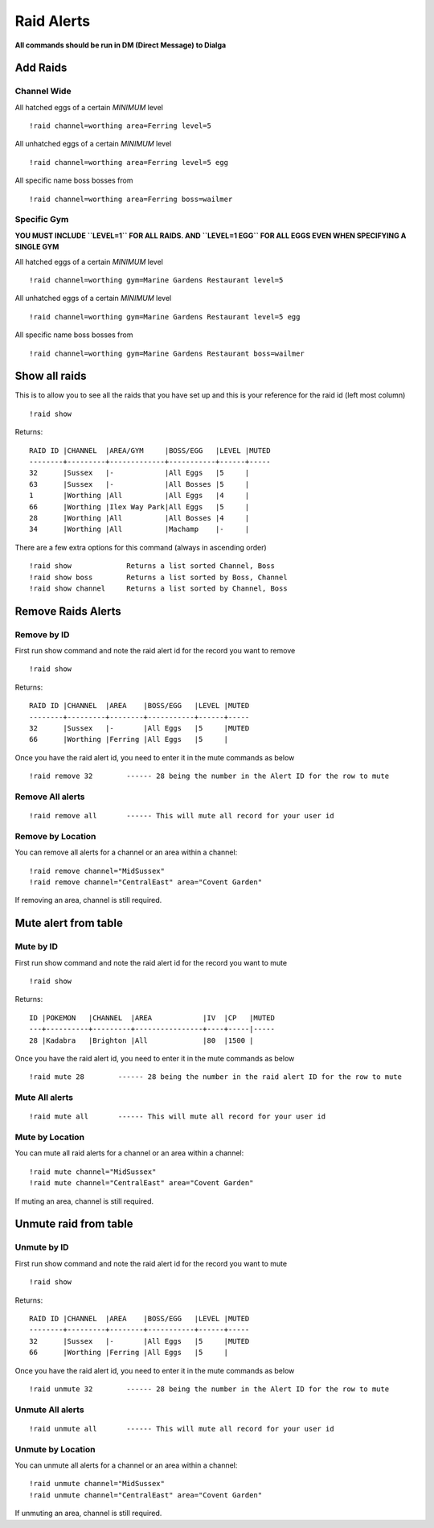 Raid Alerts
===========

**All commands should be run in DM (Direct Message) to Dialga**

Add Raids
---------

Channel Wide
~~~~~~~~~~~~

All hatched eggs of a certain *MINIMUM* level

::

    !raid channel=worthing area=Ferring level=5

All unhatched eggs of a certain *MINIMUM* level

::

    !raid channel=worthing area=Ferring level=5 egg

All specific name boss bosses from

::

    !raid channel=worthing area=Ferring boss=wailmer

Specific Gym
~~~~~~~~~~~~

**YOU MUST INCLUDE ``LEVEL=1`` FOR ALL RAIDS. AND ``LEVEL=1 EGG`` FOR
ALL EGGS EVEN WHEN SPECIFYING A SINGLE GYM**

All hatched eggs of a certain *MINIMUM* level

::

    !raid channel=worthing gym=Marine Gardens Restaurant level=5

All unhatched eggs of a certain *MINIMUM* level

::

    !raid channel=worthing gym=Marine Gardens Restaurant level=5 egg

All specific name boss bosses from

::

    !raid channel=worthing gym=Marine Gardens Restaurant boss=wailmer

Show all raids
--------------

This is to allow you to see all the raids that you have set up and this
is your reference for the raid id (left most column)

::

    !raid show

Returns:

::

    RAID ID |CHANNEL  |AREA/GYM     |BOSS/EGG   |LEVEL |MUTED
    --------+---------+-------------+-----------+------+-----
    32      |Sussex   |-            |All Eggs   |5     |     
    63      |Sussex   |-            |All Bosses |5     |     
    1       |Worthing |All          |All Eggs   |4     |     
    66      |Worthing |Ilex Way Park|All Eggs   |5     |     
    28      |Worthing |All          |All Bosses |4     |     
    34      |Worthing |All          |Machamp    |-     | 

There are a few extra options for this command (always in ascending
order)

::

    !raid show             Returns a list sorted Channel, Boss
    !raid show boss        Returns a list sorted by Boss, Channel
    !raid show channel     Returns a list sorted by Channel, Boss

Remove Raids Alerts
-------------------

Remove by ID
~~~~~~~~~~~~

First run show command and note the raid alert id for the record you
want to remove

::

    !raid show

Returns:

::

    RAID ID |CHANNEL  |AREA    |BOSS/EGG   |LEVEL |MUTED
    --------+---------+--------+-----------+------+-----
    32      |Sussex   |-       |All Eggs   |5     |MUTED    
    66      |Worthing |Ferring |All Eggs   |5     |     

Once you have the raid alert id, you need to enter it in the mute
commands as below

::

    !raid remove 32        ------ 28 being the number in the Alert ID for the row to mute

Remove All alerts
~~~~~~~~~~~~~~~~~

::

    !raid remove all       ------ This will mute all record for your user id

Remove by Location
~~~~~~~~~~~~~~~~~~

You can remove all alerts for a channel or an area within a channel:

::

    !raid remove channel="MidSussex"
    !raid remove channel="CentralEast" area="Covent Garden"

If removing an area, channel is still required.

Mute alert from table
---------------------

Mute by ID
~~~~~~~~~~

First run show command and note the raid alert id for the record you
want to mute

::

    !raid show

Returns:

::

    ID |POKEMON   |CHANNEL  |AREA            |IV  |CP   |MUTED  
    ---+----------+---------+----------------+----+-----|-----
    28 |Kadabra   |Brighton |All             |80  |1500 |

Once you have the raid alert id, you need to enter it in the mute
commands as below

::

    !raid mute 28        ------ 28 being the number in the raid alert ID for the row to mute

Mute All alerts
~~~~~~~~~~~~~~~

::

    !raid mute all       ------ This will mute all record for your user id

Mute by Location
~~~~~~~~~~~~~~~~

You can mute all raid alerts for a channel or an area within a channel:

::

    !raid mute channel="MidSussex"
    !raid mute channel="CentralEast" area="Covent Garden"

If muting an area, channel is still required.

Unmute raid from table
----------------------

Unmute by ID
~~~~~~~~~~~~

First run show command and note the raid alert id for the record you
want to mute

::

    !raid show

Returns:

::

    RAID ID |CHANNEL  |AREA    |BOSS/EGG   |LEVEL |MUTED
    --------+---------+--------+-----------+------+-----
    32      |Sussex   |-       |All Eggs   |5     |MUTED    
    66      |Worthing |Ferring |All Eggs   |5     |     

Once you have the raid alert id, you need to enter it in the mute
commands as below

::

    !raid unmute 32        ------ 28 being the number in the Alert ID for the row to mute

Unmute All alerts
~~~~~~~~~~~~~~~~~

::

    !raid unmute all       ------ This will mute all record for your user id

Unmute by Location
~~~~~~~~~~~~~~~~~~

You can unmute all alerts for a channel or an area within a channel:

::

    !raid unmute channel="MidSussex"
    !raid unmute channel="CentralEast" area="Covent Garden"

If unmuting an area, channel is still required.